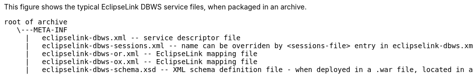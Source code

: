 :nofooter:
This figure shows the typical EclipseLink DBWS service files, when
packaged in an archive.

[source,oac_no_warn]
----
root of archive
   \---META-INF
     |   eclipselink-dbws.xml -- service descriptor file
     |   eclipselink-dbws-sessions.xml -- name can be overriden by <sessions-file> entry in eclipselink-dbws.xml
     |   eclipselink-dbws-or.xml -- EclipseLink mapping file
     |   eclipselink-dbws-ox.xml -- EclipseLink mapping file
     |   eclipselink-dbws-schema.xsd -- XML schema definition file - when deployed in a .war file, located in a different directory
----
